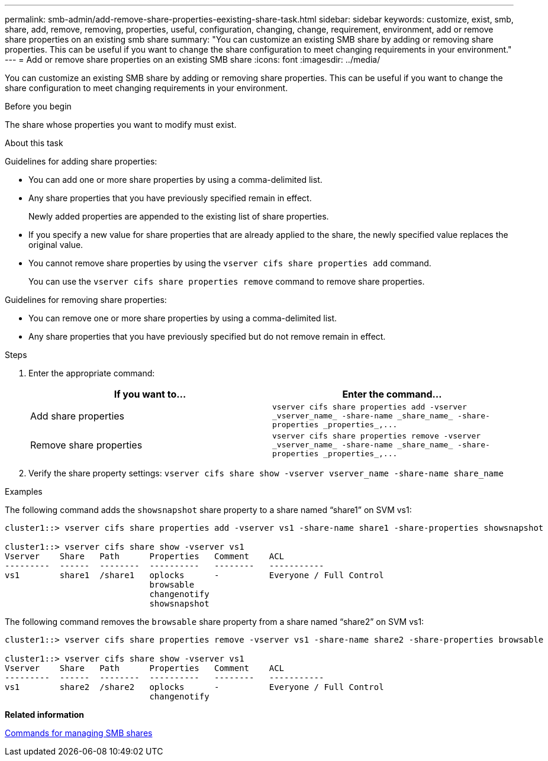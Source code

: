 ---
permalink: smb-admin/add-remove-share-properties-eexisting-share-task.html
sidebar: sidebar
keywords: customize, exist, smb, share, add, remove, removing, properties, useful, configuration, changing, change, requirement, environment, add or remove share properties on an existing smb share
summary: "You can customize an existing SMB share by adding or removing share properties. This can be useful if you want to change the share configuration to meet changing requirements in your environment."
---
= Add or remove share properties on an existing SMB share
:icons: font
:imagesdir: ../media/

[.lead]
You can customize an existing SMB share by adding or removing share properties. This can be useful if you want to change the share configuration to meet changing requirements in your environment.

.Before you begin

The share whose properties you want to modify must exist.

.About this task

Guidelines for adding share properties:

* You can add one or more share properties by using a comma-delimited list.
* Any share properties that you have previously specified remain in effect.
+
Newly added properties are appended to the existing list of share properties.

* If you specify a new value for share properties that are already applied to the share, the newly specified value replaces the original value.
* You cannot remove share properties by using the `vserver cifs share properties add` command.
+
You can use the `vserver cifs share properties remove` command to remove share properties.

Guidelines for removing share properties:

* You can remove one or more share properties by using a comma-delimited list.
* Any share properties that you have previously specified but do not remove remain in effect.

.Steps

. Enter the appropriate command:
+
[options="header"]
|===
| If you want to...| Enter the command...
a|
Add share properties
a|
`+vserver cifs share properties add -vserver _vserver_name_ -share-name _share_name_ -share-properties _properties_,...+`
a|
Remove share properties
a|
`+vserver cifs share properties remove -vserver _vserver_name_ -share-name _share_name_ -share-properties _properties_,...+`
|===

. Verify the share property settings: `vserver cifs share show -vserver vserver_name -share-name share_name`

.Examples

The following command adds the `showsnapshot` share property to a share named "`share1`" on SVM vs1:

----
cluster1::> vserver cifs share properties add -vserver vs1 -share-name share1 -share-properties showsnapshot

cluster1::> vserver cifs share show -vserver vs1
Vserver    Share   Path      Properties   Comment    ACL
---------  ------  --------  ----------   --------   -----------
vs1        share1  /share1   oplocks      -          Everyone / Full Control
                             browsable
                             changenotify
                             showsnapshot
----

The following command removes the `browsable` share property from a share named "`share2`" on SVM vs1:

----
cluster1::> vserver cifs share properties remove -vserver vs1 -share-name share2 -share-properties browsable

cluster1::> vserver cifs share show -vserver vs1
Vserver    Share   Path      Properties   Comment    ACL
---------  ------  --------  ----------   --------   -----------
vs1        share2  /share2   oplocks      -          Everyone / Full Control
                             changenotify
----

*Related information*

xref:commands-manage-shares-reference.adoc[Commands for managing SMB shares]
